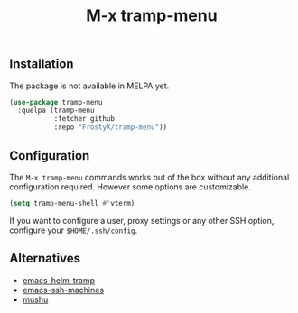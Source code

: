 #+TITLE: M-x tramp-menu

** Installation

The package is not available in MELPA yet.

#+BEGIN_SRC emacs-lisp
(use-package tramp-menu
  :quelpa (tramp-menu
           :fetcher github
           :repo "FrostyX/tramp-menu"))
#+END_SRC

** Configuration

The ~M-x tramp-menu~ commands works out of the box without any additional
configuration required. However some options are customizable.

#+BEGIN_SRC emacs-lisp
(setq tramp-menu-shell #'vterm)
#+END_SRC

If you want to configure a user, proxy settings or any other SSH option,
configure your ~$HOME/.ssh/config~.

** Alternatives

- [[https://github.com/masasam/emacs-helm-tramp][emacs-helm-tramp]]
- [[https://github.com/charmitro/emacs-ssh-machines][emacs-ssh-machines]]
- [[https://github.com/rlupton20/mushu][mushu]]
